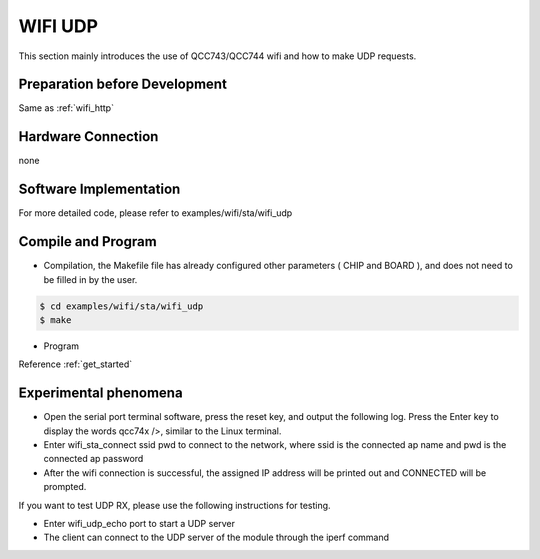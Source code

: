 WIFI UDP
====================

This section mainly introduces the use of QCC743/QCC744 wifi and how to make UDP requests.

Preparation before Development
----------------------------------
Same as :ref:`wifi_http`

Hardware Connection
-----------------------------

none

Software Implementation
-----------------------------

For more detailed code, please refer to examples/wifi/sta/wifi_udp

Compile and Program
-----------------------------

- Compilation, the Makefile file has already configured other parameters ( CHIP and BOARD ), and does not need to be filled in by the user.

.. code-block:: bash

    $ cd examples/wifi/sta/wifi_udp
    $ make

- Program

Reference :ref:`get_started`

Experimental phenomena
-----------------------------

- Open the serial port terminal software, press the reset key, and output the following log. Press the Enter key to display the words qcc74x />, similar to the Linux terminal.

- Enter wifi_sta_connect ssid pwd to connect to the network, where ssid is the connected ap name and pwd is the connected ap password

- After the wifi connection is successful, the assigned IP address will be printed out and CONNECTED will be prompted.

If you want to test UDP RX, please use the following instructions for testing.

- Enter wifi_udp_echo port to start a UDP server

- The client can connect to the UDP server of the module through the iperf command
